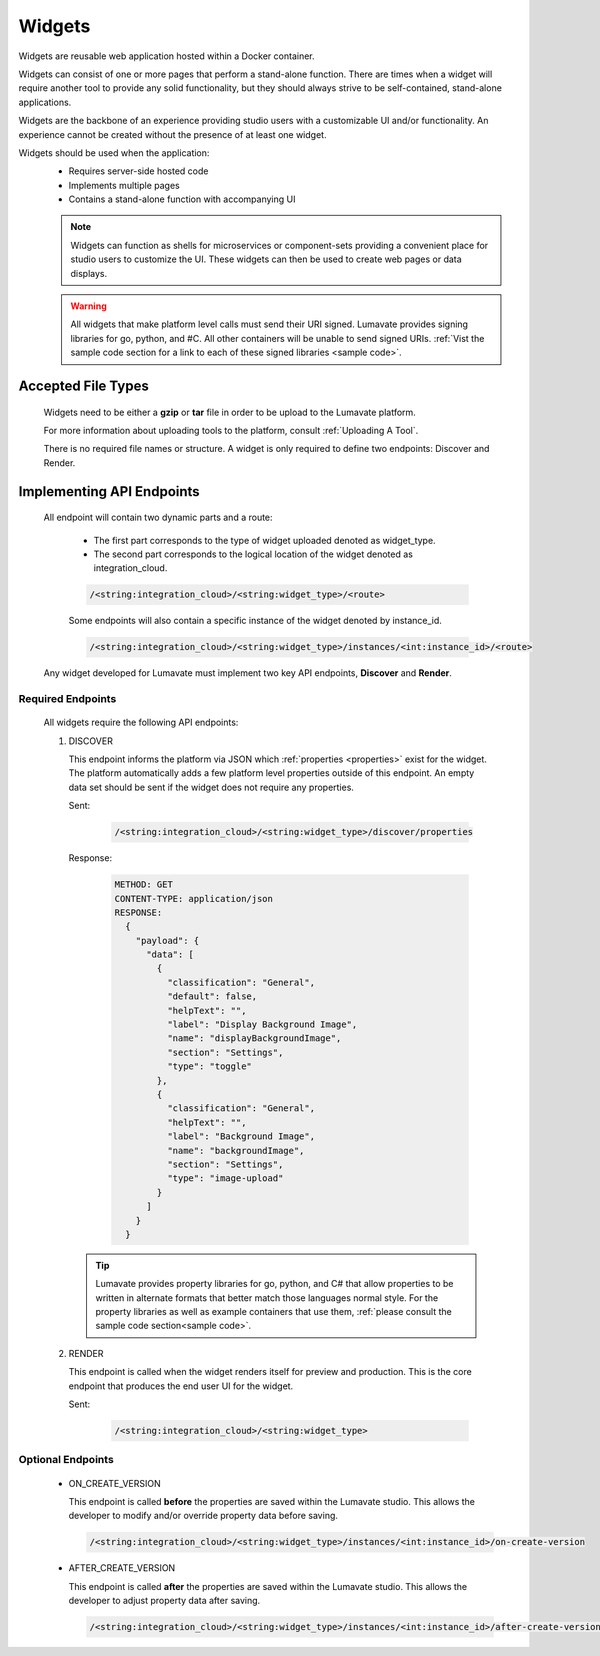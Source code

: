 .. _widgets:

Widgets
-------

Widgets are reusable web application hosted within a Docker container. 

Widgets can consist of one or more pages that perform a stand-alone function. There are times when a widget will require another tool to provide any solid functionality, but they should always strive to be self-contained, stand-alone applications. 

Widgets are the backbone of an experience providing studio users with a customizable UI and/or functionality. An experience cannot be created without the presence of at least one widget.  
 
Widgets should be used when the application:
 * Requires server-side hosted code
 * Implements multiple pages
 * Contains a stand-alone function with accompanying UI
 
 .. note::
    Widgets can function as shells for microservices or component-sets providing a convenient place for studio users to customize the UI. These widgets can then be used to create web pages or data displays.
    
 .. warning::
    All widgets that make platform level calls must send their URI signed. Lumavate provides signing libraries for go, python, and #C. All other containers will be unable to send signed URIs. :ref:`Vist the sample code section for a link to each of these signed libraries <sample code>`. 

.. _Accepted File Types W:

Accepted File Types
^^^^^^^^^^^^^^^^^^^

 Widgets need to be either a **gzip** or **tar** file in order to be upload to the Lumavate platform. 

 For more information about uploading tools to the platform, consult :ref:`Uploading A Tool`. 
 
 There is no required file names or structure. A widget is only required to define two endpoints: Discover and Render.

.. _API Endpoints W:

Implementing API Endpoints
^^^^^^^^^^^^^^^^^^^^^^^^^^

 All endpoint will contain two dynamic parts and a route:
  
  * The first part corresponds to the type of widget uploaded denoted as widget_type. 
  
  * The second part corresponds to the logical location of the widget denoted as integration_cloud. 

  .. code-block:: python
   
     /<string:integration_cloud>/<string:widget_type>/<route>
   
  Some endpoints will also contain a specific instance of the widget denoted by instance_id.
  
  .. code-block:: python
  
   /<string:integration_cloud>/<string:widget_type>/instances/<int:instance_id>/<route>

 Any widget developed for Lumavate must implement two key API endpoints, **Discover** and **Render**.

Required Endpoints
++++++++++++++++++

 All widgets require the following API endpoints:

 #. DISCOVER

    This endpoint informs the platform via JSON which :ref:`properties <properties>` exist for the widget. The platform automatically adds a few platform level properties outside of this endpoint. An empty data set should be sent if the widget does not require any properties.

    Sent:

     .. code-block:: python

       /<string:integration_cloud>/<string:widget_type>/discover/properties

    Response:

     .. code-block::  rest

        METHOD: GET
        CONTENT-TYPE: application/json
        RESPONSE:
          {
            "payload": {
              "data": [
                {
                  "classification": "General",
                  "default": false,
                  "helpText": "",
                  "label": "Display Background Image",
                  "name": "displayBackgroundImage",
                  "section": "Settings",
                  "type": "toggle"
                },
                {
                  "classification": "General",
                  "helpText": "",
                  "label": "Background Image",
                  "name": "backgroundImage",
                  "section": "Settings",
                  "type": "image-upload"
                }
              ]
            }
          }
    
    .. Tip::
      Lumavate provides property libraries for go, python, and C# that allow properties to be written in alternate formats that better match those languages normal style. For the property libraries as well as example containers that use them, :ref:`please consult the sample code section<sample code>`.
       
 #. RENDER

    This endpoint is called when the widget renders itself for preview and production. This is the core endpoint that produces the end user UI for the widget.

    Sent:
   
     .. code-block:: python

        /<string:integration_cloud>/<string:widget_type>


Optional Endpoints
++++++++++++++++++

 * ON_CREATE_VERSION
  
   This endpoint is called **before** the properties are saved within the Lumavate studio. This allows the developer to modify and/or override property data before saving.

   .. code-block:: python

      /<string:integration_cloud>/<string:widget_type>/instances/<int:instance_id>/on-create-version


 * AFTER_CREATE_VERSION
  
   This endpoint is called **after** the properties are saved within the Lumavate studio. This allows the developer to adjust property data after saving.

   .. code-block:: python

      /<string:integration_cloud>/<string:widget_type>/instances/<int:instance_id>/after-create-version
     
